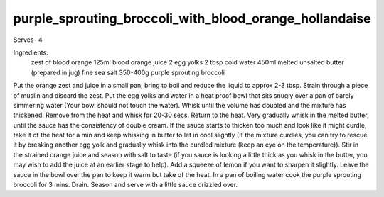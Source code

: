 -------------------------------------------------------
purple_sprouting_broccoli_with_blood_orange_hollandaise
-------------------------------------------------------

Serves- 4

Ingredients:
  zest of blood orange
  125ml blood orange juice
  2 egg yolks
  2 tbsp cold water
  450ml melted unsalted butter (prepared in jug)
  fine sea salt
  350-400g purple sprouting broccoli

Put the orange zest and juice in a small pan, bring to boil and reduce the liquid to approx 2-3 tbsp.
Strain through a piece of muslin and discard the zest.
Put the egg yolks and water in a heat proof bowl that sits snugly over a pan of barely simmering water (Your bowl should not touch the water).
Whisk until the volume has doubled and the mixture has thickened.
Remove from the heat and whisk for 20-30 secs.
Return to the heat.
Very gradually whisk in the melted butter, until the sauce has the consistency of double cream.
If the sauce starts to thicken too much and look like it might curdle, take it of the heat for a min and keep whisking in butter to let in cool slightly (If the mixture curdles, you can try to rescue it by breaking another egg yolk and gradually whisk into the curdled mixture (keep an eye on the temperature)).
Stir in the strained orange juice and season with salt to taste (if you sauce is looking a little thick as you whisk in the butter, you may wish to add the juice at an earlier stage to help).
Add a squeeze of lemon if you want to sharpen it slightly.
Leave the sauce in the bowl over the pan to keep it warm but take of the heat.
In a pan of boiling water cook the purple sprouting broccoli for 3 mins.
Drain.
Season and serve with a little sauce drizzled over.
